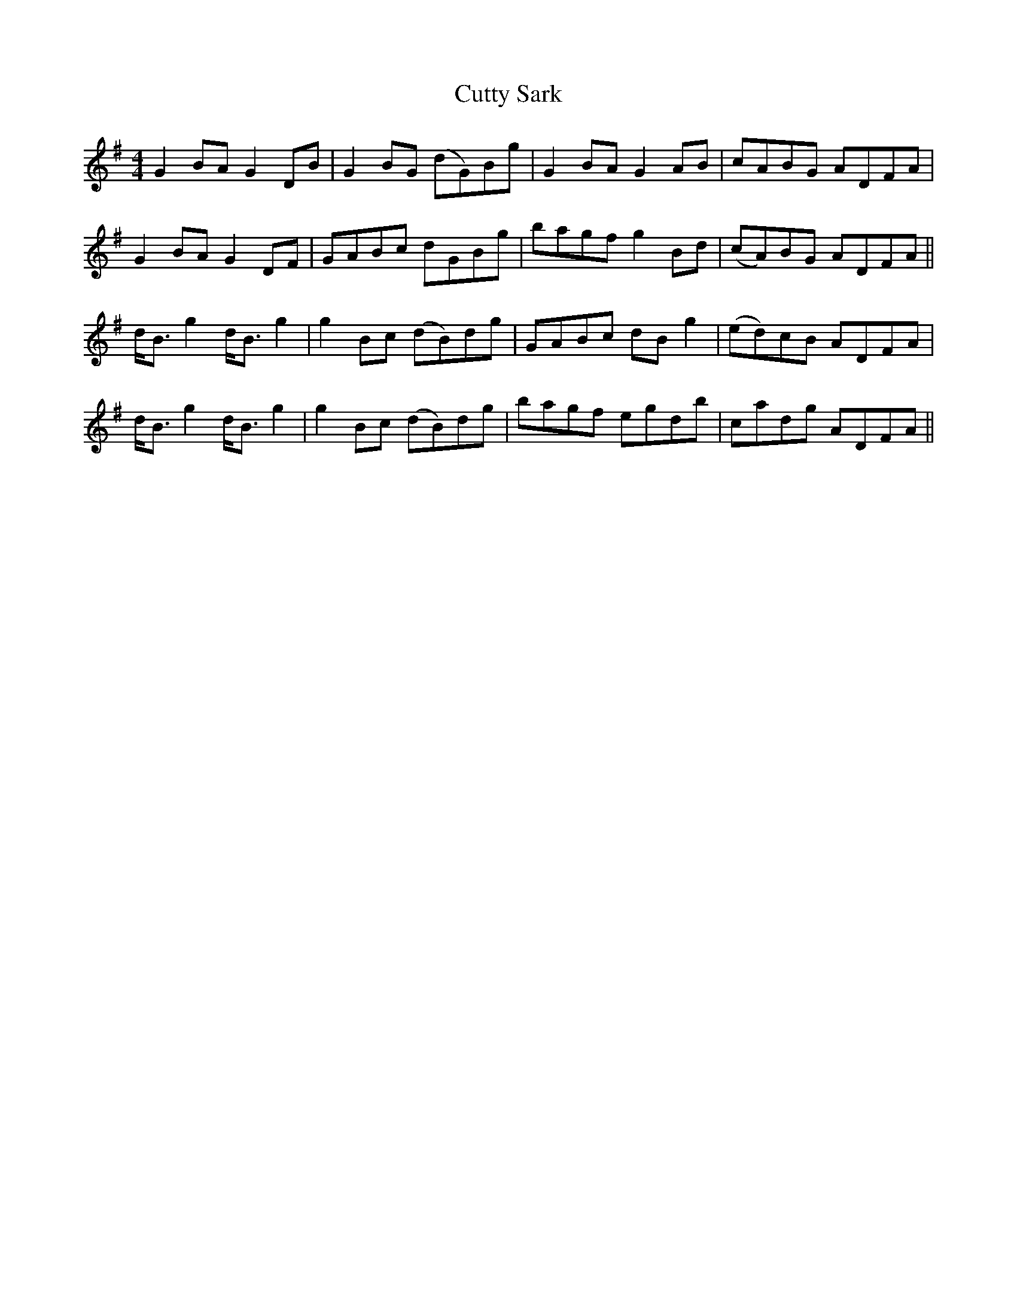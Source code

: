 X: 8987
T: Cutty Sark
R: reel
M: 4/4
K: Gmajor
G2 BA G2 DB|G2 BG (dG)Bg|G2 BA G2 AB|cABG ADFA|
G2 BA G2 DF|GABc dGBg|bagf g2 Bd|(cA)BG ADFA||
d<B g2 d<B g2|g2 Bc (dB)dg|GABc dB g2|(ed)cB ADFA|
d<B g2 d<B g2|g2 Bc (dB)dg|bagf egdb|cadg ADFA||

